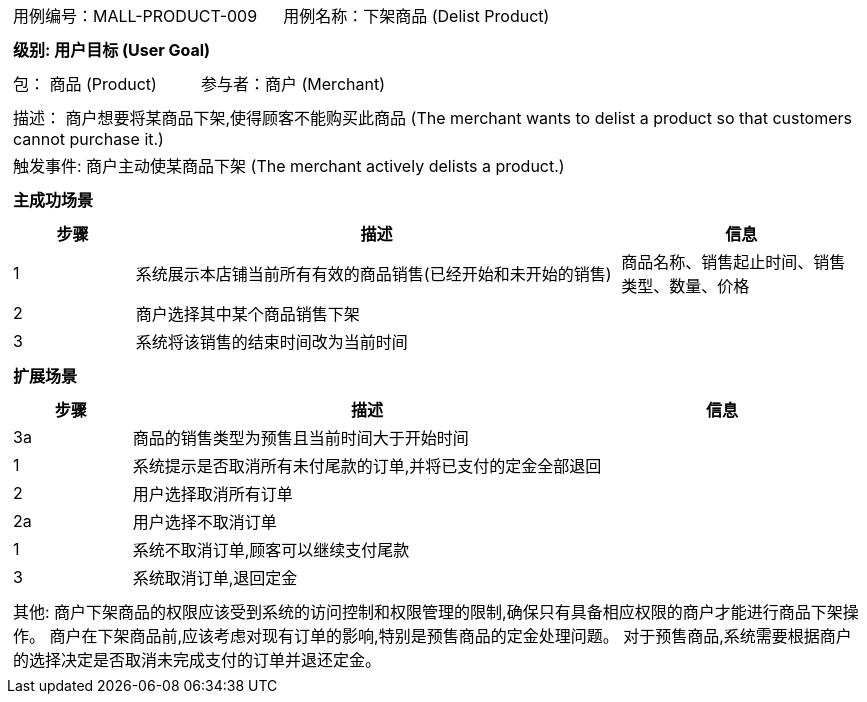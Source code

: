 [cols="1a"]
|===

|
[frame="none"]
[cols="1,1"]
!===
! 用例编号：MALL-PRODUCT-009
! 用例名称：下架商品 (Delist Product)

|
[frame="none"]
[cols="1", options="header"]
!===
! 级别: 用户目标 (User Goal)
!===

|
[frame="none"]
[cols="2"]
!===
! 包： 商品 (Product)
! 参与者：商户 (Merchant)
!===

|
[frame="none"]
[cols="1"]
!===
! 描述： 商户想要将某商品下架,使得顾客不能购买此商品 (The merchant wants to delist a product so that customers cannot purchase it.)
! 触发事件: 商户主动使某商品下架 (The merchant actively delists a product.)
!===

|
[frame="none"]
[cols="1", options="header"]
!===
! 主成功场景
!===

|
[frame="none"]
[cols="1,4,2", options="header"]
!===
! 步骤 ! 描述 ! 信息

! 1
! 系统展示本店铺当前所有有效的商品销售(已经开始和未开始的销售)
! 商品名称、销售起止时间、销售类型、数量、价格

! 2
! 商户选择其中某个商品销售下架
!

! 3
! 系统将该销售的结束时间改为当前时间
!
!===

|
[frame="none"]
[cols="1", options="header"]
!===
! 扩展场景
!===

|
[frame="none"]
[cols="1,4,2", options="header"]

!===
! 步骤 ! 描述 ! 信息

! 3a
! 商品的销售类型为预售且当前时间大于开始时间
!

! 1
! 系统提示是否取消所有未付尾款的订单,并将已支付的定金全部退回
!

! 2
! 用户选择取消所有订单
!

! 2a
! 用户选择不取消订单
!

! 1
! 系统不取消订单,顾客可以继续支付尾款
!

! 3
! 系统取消订单,退回定金
!
!===

|
[frame="none"]
[cols="1"]
!===
! 其他:
商户下架商品的权限应该受到系统的访问控制和权限管理的限制,确保只有具备相应权限的商户才能进行商品下架操作。
商户在下架商品前,应该考虑对现有订单的影响,特别是预售商品的定金处理问题。
对于预售商品,系统需要根据商户的选择决定是否取消未完成支付的订单并退还定金。
!===
|===
